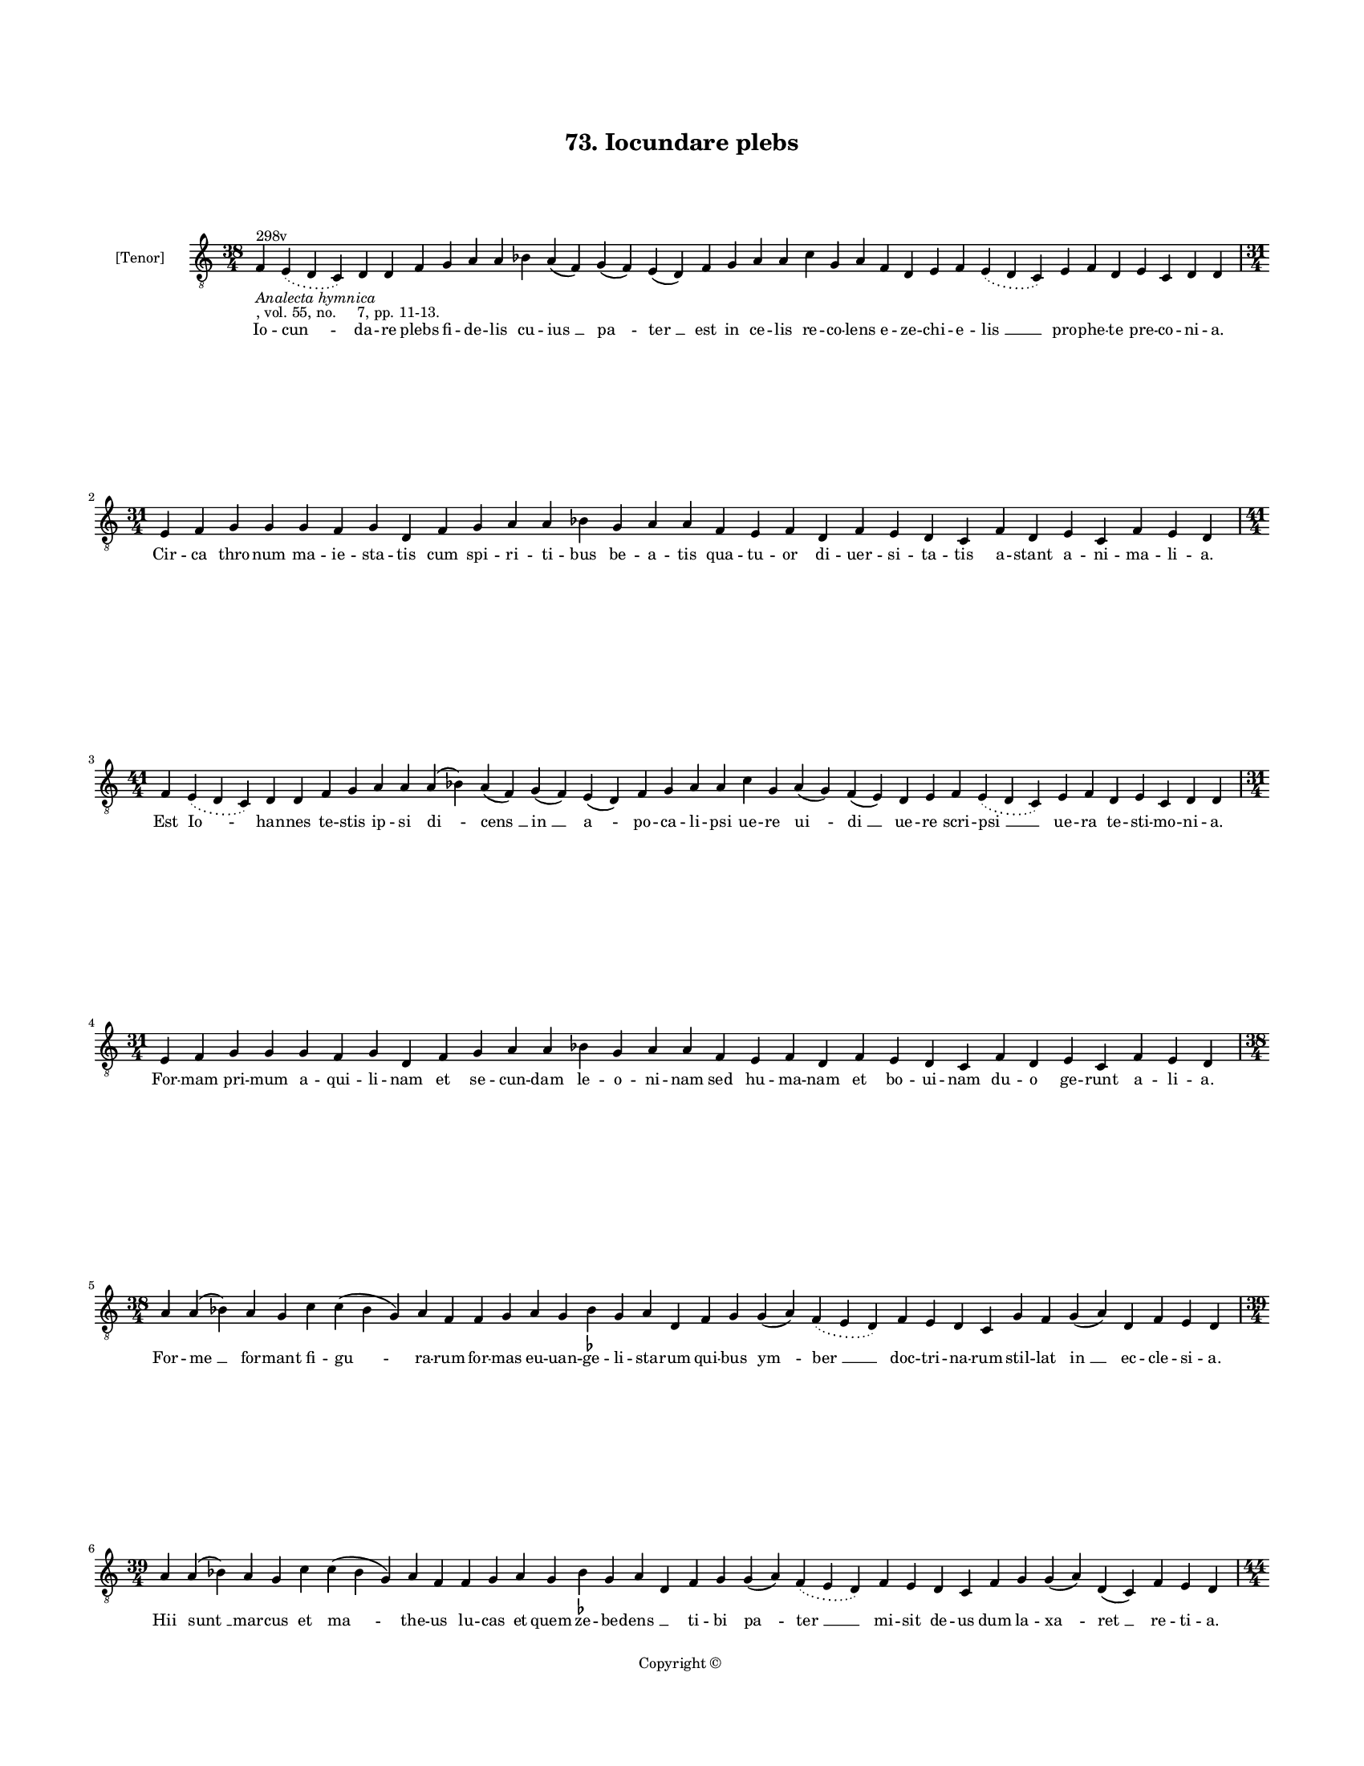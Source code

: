 
\version "2.18.2"
% automatically converted by musicxml2ly from musicxml/BN_lat_1112_Sequence_73_Iocundare_plebs.xml

\header {
    encodingsoftware = "Sibelius 6.2"
    encodingdate = "2019-04-17"
    copyright = "Copyright © "
    title = "73. Iocundare plebs"
    }

#(set-global-staff-size 11.9501574803)
\paper {
    paper-width = 21.59\cm
    paper-height = 27.94\cm
    top-margin = 2.0\cm
    bottom-margin = 1.5\cm
    left-margin = 1.5\cm
    right-margin = 1.5\cm
    between-system-space = 2.1\cm
    page-top-space = 1.28\cm
    }
\layout {
    \context { \Score
        autoBeaming = ##f
        }
    }
PartPOneVoiceOne =  \relative f {
    \clef "treble_8" \key c \major \time 38/4 | % 1
    f4 ^"298v" -\markup{ \italic {Analecta hymnica} } -", vol. 55, no.
    7, pp. 11-13." \slurDotted e4 ( \slurSolid d4 c4 ) d4 d4 f4 g4 a4 a4
    bes4 a4 ( f4 ) g4 ( f4 ) e4 ( d4 ) f4 g4 a4 a4 c4 g4 a4 f4 d4 e4 f4
    \slurDotted e4 ( \slurSolid d4 c4 ) e4 f4 d4 e4 c4 d4 d4 \break | % 2
    \time 31/4  e4 f4 g4 g4 g4 f4 g4 d4 f4 g4 a4 a4 bes4 g4 a4 a4 f4 e4
    f4 d4 f4 e4 d4 c4 f4 d4 e4 c4 f4 e4 d4 \break | % 3
    \time 41/4  f4 \slurDotted e4 ( \slurSolid d4 c4 ) d4 d4 f4 g4 a4 a4
    a4 ( bes4 ) a4 ( f4 ) g4 ( f4 ) e4 ( d4 ) f4 g4 a4 a4 c4 g4 a4 ( g4
    ) f4 ( e4 ) d4 e4 f4 \slurDotted e4 ( \slurSolid d4 c4 ) e4 f4 d4 e4
    c4 d4 d4 \break | % 4
    \time 31/4  e4 f4 g4 g4 g4 f4 g4 d4 f4 g4 a4 a4 bes4 g4 a4 a4 f4 e4
    f4 d4 f4 e4 d4 c4 f4 d4 e4 c4 f4 e4 d4 \break | % 5
    \time 38/4  a'4 a4 ( bes4 ) a4 g4 c4 c4 ( bes4 g4 ) a4 f4 f4 g4 a4 g4
    bes4 -\markup { \flat } g4 a4 d,4 f4 g4 g4 ( a4 ) \slurDotted f4 (
    \slurSolid e4 d4 ) f4 e4 d4 c4 g'4 f4 g4 ( a4 ) d,4 f4 e4 d4 \break
    | % 6
    \time 39/4  a'4 a4 ( bes4 ) a4 g4 c4 c4 ( bes4 g4 ) a4 f4 f4 g4 a4 g4
    bes4 -\markup { \flat } g4 a4 d,4 f4 g4 g4 ( a4 ) \slurDotted f4 (
    \slurSolid e4 d4 ) f4 e4 d4 c4 f4 g4 g4 ( a4 ) d,4 ( c4 ) f4 e4 d4
    \pageBreak | % 7
    \time 44/4  a'4 c4 d4 d4 c4 ( c4 ) ( b4 ) a4 ( b4 ) -\markup {
        \natural } c4 a4 f4 g4 bes4 \slurDotted a4 ( \slurSolid g4 f4 )
    g4 f4 ( g4 ) a4 a4 c4 c4 ( bes4 g4 ) f4 g4 ( f4 ) e4 ( d4 ) f4 e4 (
    d4 ) c4 f4 g4 g4 ( f4 ) e4 ( d4 ) f4 g4 a4 \break | % 8
    \time 41/4  a4 c4 d4 c4 ( b4 ) -\markup { \natural } a4 g4 ( a4 ) c4
    a4 f4 g4 bes4 \slurDotted a4 ( \slurSolid g4 f4 ) g4 f4 ( g4 ) a4 a4
    c4 c4 ( bes4 -\markup { \flat } g4 ) f4 g4 d4 f4 e4 ( d4 ) c4 f4 g4
    g4 ( f4 ) e4 ( d4 ) f4 g4 a4 \break | % 9
    a4 c4 a4 bes4 g4 bes4 -\markup { \flat } a4 ( f4 ) g4 ( a4 ) bes4
    -\markup { \flat } c4 ( d4 ) c4 \slurDotted bes4 ( -\markup { \flat
        } \slurSolid a4 g4 ) f4 g4 ( a4 ) c4 a4 g4 bes4 d4 c4 f,4 g4 g4
    ( f4 ) \slurDotted e4 ( \slurSolid d4 c4 ) f4 g4 bes4 -\markup {
        \flat } f4 ( g4 ) bes4 c4 a4 \bar "||"
    \break | \barNumberCheck #10
    \key f \major \time 43/4 a4 c4 a4 bes4 g4 bes4 a4 ( f4 ) g4 ( a4 )
    bes4 c4 ( d4 ) c4 \slurDotted bes4 ( \slurSolid a4 g4 ) f4 g4 ( bes4
    ) c4 a4 g4 bes4 d4 c4 f,4 g4 g4 ( f4 ) \slurDotted f4 ( \slurSolid e4
    d4 ) f4 g4 bes4 ( a4 ) g4 ( f4 g4 ) bes4 c4 a4 \break | % 11
    \time 37/4  a4 c4 d4 g,4 ( a4 ) bes4 bes4 a4 g4 a4 c4 d4 c4 ( d4 ) f4
    e4 d4 ( e4 ) d4 f4 c4 d4 a4 g4 a4 bes4 \slurDotted a4 ( \slurSolid g4
    f4 ) bes4 c4 ( a4 ) g4 a4 f4 g4 a4 \bar "||"
    \break | % 12
    \key c \major a4 c4 d4 g,4 ( a4 ) c4 bes4 -\markup { \flat } a4 g4 a4
    c4 d4 c4 ( d4 ) f4 e4 d4 ( e4 ) d4 f4 c4 d4 a4 g4 a4 bes4
    \slurDotted a4 ( \slurSolid g4 f4 ) a4 c4 ( a4 ) g4 a4 f4 g4 a4 \bar
    "||"
    \pageBreak | % 13
    \key f \major \time 38/4 d4 d4 c4 ( bes4 ) g4 ( a4 ) c4 bes4 a4 g4
    d'4 d4 c4 ( bes4 ) g4 ( a4 ) bes4 a4 g4 f4 f4 ( g4 ) bes4 a4 d,4 f4
    e4 d4 c4 f4 g4 bes4 ( a4 ) f4 ( g4 ) bes4 c4 a4 \break | % 14
    \time 39/4  d4 d4 c4 ( bes4 ) g4 ( a4 ) c4 bes4 a4 g4 d'4 d4 c4 ( c4
    ) ( bes4 ) g4 ( a4 ) bes4 a4 g4 f4 f4 ( g4 ) bes4 a4 d,4 f4 e4 d4 c4
    f4 g4 bes4 ( a4 ) f4 ( g4 ) bes4 c4 a4 \break | % 15
    \time 38/4  bes4 a4 ( g4 ) a4 f4 bes4 a4 ( g4 ) a4 d,4 c'4 g4 a4 f4
    ( g4 ) bes4 a4 g4 f4 d'4 c4 bes4 ( a4 ) g4 ( a4 ) bes4 a4 g4 f4 a4
    bes4 ( g4 ) a4 f4 ( g4 ) f4 e4 d4 \break | % 16
    bes'4 \slurDotted bes4 ( \slurSolid a4 g4 ) a4 f4 bes4 g4 a4 d,4 c'4
    g4 a4 f4 ( g4 ) bes4 a4 g4 f4 d'4 c4 bes4 ( a4 ) f4 ( g4 ) bes4 a4 g4
    f4 a4 bes4 ( g4 ) a4 f4 ( g4 ) f4 e4 d4 \bar "||"
    \break | % 17
    \key c \major d4 c4 d4 d4 ( e4 ) g4 f4 e4 d4 a'4 -"(uitiorum)" g4 a4
    a4 ( b4 ) -\markup { \natural } c4 b4 ( a4 ) b4 a4 a4 -"*" -"Text
    different from reference" c4 a4 f4 g4 f4 e4 ( d4 ) c4 f4 g4 a4 ( g4
    ) \slurDotted f4 ( \slurSolid e4 d4 ) c4 d4 d4 \break | % 18
    d4 c4 d4 d4 ( e4 ) g4 f4 e4 d4 a'4 g4 a4 a4 ( b4 ) c4 b4 ( a4 ) b4 a4
    a4 -"*" -"Text different from reference" c4 a4 f4 g4 f4 e4 ( d4 ) c4
    f4 g4 a4 ( g4 ) \slurDotted f4 ( \slurSolid e4 d4 ) c4 d4 d4 \break
    | % 19
    \time 5/4  d4 ( e4 d4 ) c4 ( d4 ) \bar "|."
    }

PartPOneVoiceOneLyricsOne =  \lyricmode { Io -- "cun " -- da -- re plebs
    fi -- de -- lis cu -- "ius " __ "pa " -- "ter " __ est in ce -- lis
    re -- co -- lens e -- ze -- chi -- e -- "lis " __ pro -- phe -- te
    pre -- co -- ni -- "a." Cir -- ca thro -- num ma -- ie -- sta -- tis
    cum spi -- ri -- ti -- bus be -- a -- tis qua -- tu -- or di -- uer
    -- si -- ta -- tis a -- stant a -- ni -- ma -- li -- "a." Est "Io "
    -- han -- nes te -- stis ip -- si "di " -- "cens " __ "in " __ "a "
    -- po -- ca -- li -- psi ue -- re "ui " -- "di " __ ue -- re scri --
    "psi " __ ue -- ra te -- sti -- mo -- ni -- "a." For -- mam pri --
    mum a -- qui -- li -- nam et se -- cun -- dam le -- o -- ni -- nam
    sed hu -- ma -- nam et bo -- ui -- nam du -- o ge -- runt a -- li --
    "a." For -- "me " __ for -- mant fi -- "gu " -- ra -- rum for -- mas
    eu -- uan -- ge -- li -- sta -- rum qui -- bus "ym " -- "ber " __
    doc -- tri -- na -- rum stil -- lat "in " __ ec -- cle -- si -- "a."
    Hii "sunt " __ mar -- cus et "ma " -- the -- us lu -- cas et quem ze
    -- be -- "dens " __ \skip4 ti -- bi "pa " -- "ter " __ mi -- sit de
    -- us dum la -- "xa " -- "ret " __ re -- ti -- "a." For -- mam ui --
    ri "dant " __ "ma " -- the -- o "qui " -- a scri -- "bit " __ sic
    "de " __ de -- o si -- "cut " __ des -- "cen " -- "dit " __ ab "e "
    -- o quem pla -- "sma " -- "uit " __ ho -- mi -- "ne." Lu -- cas bos
    "est " __ in "fi " -- gu -- ra ut pre -- mon -- "strat " __ in "scri
    " -- ptu -- ra ho -- "sti " -- a -- rum tan -- gens "iu " -- ra le
    -- gis "sub " __ "ue " -- la -- mi -- "ne." Mar -- cus le -- o per
    de -- "ser " -- "tum " __ cla -- "mans " __ ru -- "git " __ in "a "
    -- per -- tum i -- ter fi -- at de -- o "cer " -- "tum " __ mun --
    dum cor "a " __ cri -- mi -- "ne." Sed io -- han -- nes a -- la "bi
    " -- "na " __ ca -- "ri " -- ta -- "tis " __ a -- "qui " -- li -- na
    for -- ma "fer " -- tur in di -- "ui " -- "na " __ pu -- ri -- "o "
    -- "ri " __ lu -- mi -- "ne." Ec -- ce for -- "ma " __ be -- sti --
    a -- lis quam scri -- ptu -- "ra " __ pro -- phe -- "ta " -- lis no
    -- tat sed ma -- te -- ri -- a -- "lis " __ hec "est " __ im -- po
    -- si -- ti -- "o." Cur -- runt ro -- "tis " __ uo -- lant a -- lis
    ui -- fus sen -- "sus " __ spi -- ri -- "ta " -- lis ro -- ta gres
    -- sus est e -- qua -- "lis " __ a -- "la " __ con -- tem -- pla --
    ti -- "o." Qua -- tu -- "or " __ "des " -- cri -- bunt i -- sti qua
    -- dri -- "for " -- "mes " __ ac -- tus Chri -- sti "et " __ fi --
    gu -- rant ut au -- di -- sti quis -- que "su " -- "a " __ for -- mu
    -- "la." "Na " -- tus "ho " -- "mo " __ de -- cla -- ra -- tur ui --
    tu -- "lus " __ "sa " -- cri -- fi -- ca -- "tur." "le " -- o mor --
    tem de -- pre -- da -- tur et as -- "cen " -- "dit " __ a -- qui --
    "la." Pa -- "ra " -- di -- sus hiis "ri " -- ga -- tur ui -- ret flo
    -- "ret " __ fe -- con -- da -- tur hiis ha -- "bun " -- "dat " __
    hiis le -- ta -- tur qua -- "tu " -- or "flu " -- mi -- ni -- "bus."
    Fons "est " __ Chri -- stus hii sunt ri -- ui fons est al -- "tus "
    __ hii pro -- cli -- ui ut sa -- "po " -- "rem " __ fon -- tis ui --
    ui mi -- "ni " -- strent "fi " -- de -- li -- "bus." Ho -- rum tra
    -- "hat " __ nos doc -- tri -- na ui -- ci -- o -- "rum " __ de "sen
    " -- ti -- na ne -- sic mor -- te re -- pen -- "tu " -- ia dam --
    pne -- "mur " __ "cum " __ im -- pi -- "is." Ho -- rum ri -- "uo "
    __ de -- bri -- a -- tis si -- tis cres -- "cat " __ ca -- "ri " --
    ta -- tis ut su -- per -- ne ca -- ri -- "ta " -- tis pro fru -- "a
    " -- "mur " __ gau -- di -- "js." "A " -- "men. " __ }

% The score definition
\score {
    <<
        \new Staff <<
            \set Staff.instrumentName = "[Tenor]"
            \context Staff << 
                \context Voice = "PartPOneVoiceOne" { \PartPOneVoiceOne }
                \new Lyrics \lyricsto "PartPOneVoiceOne" \PartPOneVoiceOneLyricsOne
                >>
            >>
        
        >>
    \layout {}
    % To create MIDI output, uncomment the following line:
    %  \midi {}
    }


